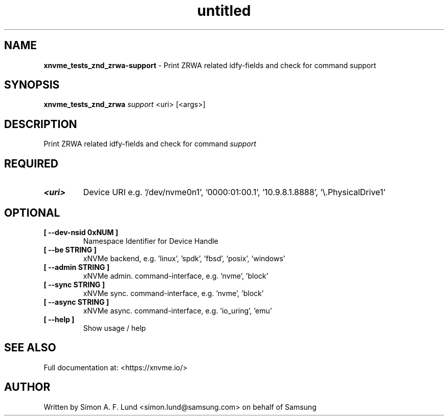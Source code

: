 .\" Text automatically generated by txt2man
.TH untitled  "31 March 2022" "" ""
.SH NAME
\fBxnvme_tests_znd_zrwa-support \fP- Print ZRWA related idfy-fields and check for command support
.SH SYNOPSIS
.nf
.fam C
\fBxnvme_tests_znd_zrwa\fP \fIsupport\fP <uri> [<args>]
.fam T
.fi
.fam T
.fi
.SH DESCRIPTION
Print ZRWA related idfy-fields and check for command \fIsupport\fP
.SH REQUIRED
.TP
.B
<uri>
Device URI e.g. '/dev/nvme0n1', '0000:01:00.1', '10.9.8.1.8888', '\\.\PhysicalDrive1'
.RE
.PP

.SH OPTIONAL
.TP
.B
[ \fB--dev-nsid\fP 0xNUM ]
Namespace Identifier for Device Handle
.TP
.B
[ \fB--be\fP STRING ]
xNVMe backend, e.g. 'linux', 'spdk', 'fbsd', 'posix', 'windows'
.TP
.B
[ \fB--admin\fP STRING ]
xNVMe admin. command-interface, e.g. 'nvme', 'block'
.TP
.B
[ \fB--sync\fP STRING ]
xNVMe sync. command-interface, e.g. 'nvme', 'block'
.TP
.B
[ \fB--async\fP STRING ]
xNVMe async. command-interface, e.g. 'io_uring', 'emu'
.TP
.B
[ \fB--help\fP ]
Show usage / help
.RE
.PP


.SH SEE ALSO
Full documentation at: <https://xnvme.io/>
.SH AUTHOR
Written by Simon A. F. Lund <simon.lund@samsung.com> on behalf of Samsung
